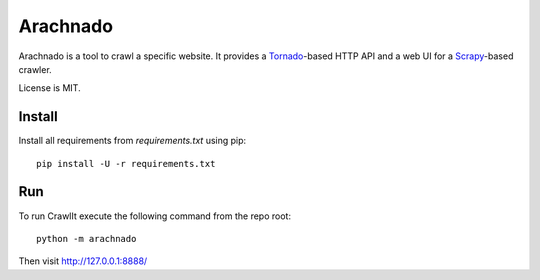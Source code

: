 Arachnado
=========

Arachnado is a tool to crawl a specific website.
It provides a Tornado_-based HTTP API and a web UI for a Scrapy_-based
crawler.

License is MIT.

.. _Tornado: http://www.tornadoweb.org
.. _Scrapy: http://scrapy.org/

Install
-------

Install all requirements from `requirements.txt` using pip::

    pip install -U -r requirements.txt

Run
---

To run CrawlIt execute the following command from the repo root::

    python -m arachnado

Then visit http://127.0.0.1:8888/
